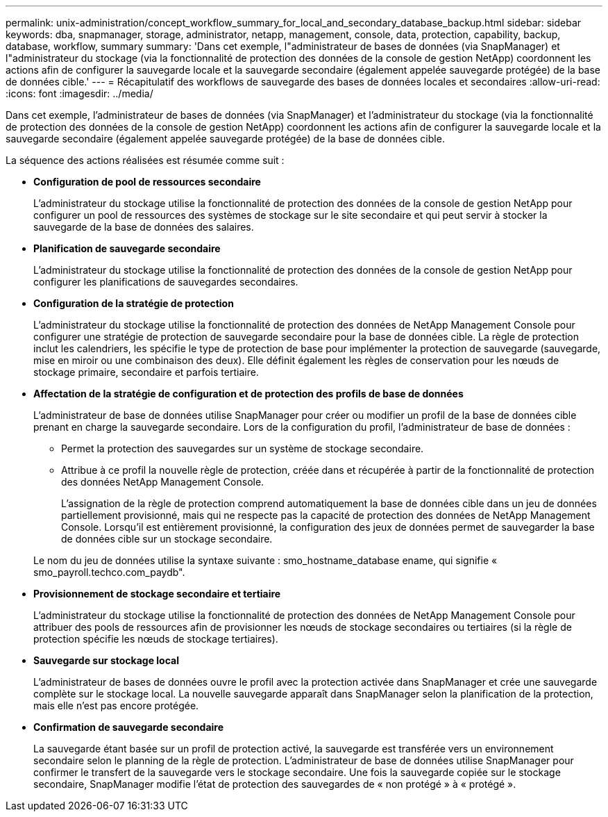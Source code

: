 ---
permalink: unix-administration/concept_workflow_summary_for_local_and_secondary_database_backup.html 
sidebar: sidebar 
keywords: dba, snapmanager, storage, administrator, netapp, management, console, data, protection, capability, backup, database, workflow, summary 
summary: 'Dans cet exemple, l"administrateur de bases de données (via SnapManager) et l"administrateur du stockage (via la fonctionnalité de protection des données de la console de gestion NetApp) coordonnent les actions afin de configurer la sauvegarde locale et la sauvegarde secondaire (également appelée sauvegarde protégée) de la base de données cible.' 
---
= Récapitulatif des workflows de sauvegarde des bases de données locales et secondaires
:allow-uri-read: 
:icons: font
:imagesdir: ../media/


[role="lead"]
Dans cet exemple, l'administrateur de bases de données (via SnapManager) et l'administrateur du stockage (via la fonctionnalité de protection des données de la console de gestion NetApp) coordonnent les actions afin de configurer la sauvegarde locale et la sauvegarde secondaire (également appelée sauvegarde protégée) de la base de données cible.

La séquence des actions réalisées est résumée comme suit :

* *Configuration de pool de ressources secondaire*
+
L'administrateur du stockage utilise la fonctionnalité de protection des données de la console de gestion NetApp pour configurer un pool de ressources des systèmes de stockage sur le site secondaire et qui peut servir à stocker la sauvegarde de la base de données des salaires.

* *Planification de sauvegarde secondaire*
+
L'administrateur du stockage utilise la fonctionnalité de protection des données de la console de gestion NetApp pour configurer les planifications de sauvegardes secondaires.

* *Configuration de la stratégie de protection*
+
L'administrateur du stockage utilise la fonctionnalité de protection des données de NetApp Management Console pour configurer une stratégie de protection de sauvegarde secondaire pour la base de données cible. La règle de protection inclut les calendriers, les spécifie le type de protection de base pour implémenter la protection de sauvegarde (sauvegarde, mise en miroir ou une combinaison des deux). Elle définit également les règles de conservation pour les nœuds de stockage primaire, secondaire et parfois tertiaire.

* *Affectation de la stratégie de configuration et de protection des profils de base de données*
+
L'administrateur de base de données utilise SnapManager pour créer ou modifier un profil de la base de données cible prenant en charge la sauvegarde secondaire. Lors de la configuration du profil, l'administrateur de base de données :

+
** Permet la protection des sauvegardes sur un système de stockage secondaire.
** Attribue à ce profil la nouvelle règle de protection, créée dans et récupérée à partir de la fonctionnalité de protection des données NetApp Management Console.
+
L'assignation de la règle de protection comprend automatiquement la base de données cible dans un jeu de données partiellement provisionné, mais qui ne respecte pas la capacité de protection des données de NetApp Management Console. Lorsqu'il est entièrement provisionné, la configuration des jeux de données permet de sauvegarder la base de données cible sur un stockage secondaire.

+
Le nom du jeu de données utilise la syntaxe suivante : smo_hostname_database ename, qui signifie « smo_payroll.techco.com_paydb".



* *Provisionnement de stockage secondaire et tertiaire*
+
L'administrateur du stockage utilise la fonctionnalité de protection des données de NetApp Management Console pour attribuer des pools de ressources afin de provisionner les nœuds de stockage secondaires ou tertiaires (si la règle de protection spécifie les nœuds de stockage tertiaires).

* *Sauvegarde sur stockage local*
+
L'administrateur de bases de données ouvre le profil avec la protection activée dans SnapManager et crée une sauvegarde complète sur le stockage local. La nouvelle sauvegarde apparaît dans SnapManager selon la planification de la protection, mais elle n'est pas encore protégée.

* *Confirmation de sauvegarde secondaire*
+
La sauvegarde étant basée sur un profil de protection activé, la sauvegarde est transférée vers un environnement secondaire selon le planning de la règle de protection. L'administrateur de base de données utilise SnapManager pour confirmer le transfert de la sauvegarde vers le stockage secondaire. Une fois la sauvegarde copiée sur le stockage secondaire, SnapManager modifie l'état de protection des sauvegardes de « non protégé » à « protégé ».


